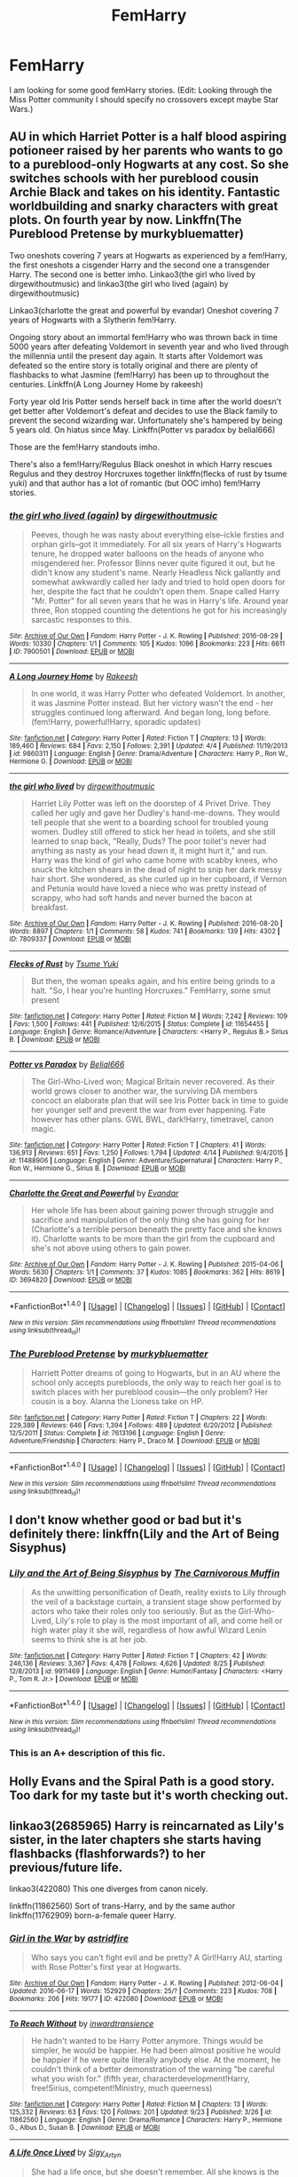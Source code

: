 #+TITLE: FemHarry

* FemHarry
:PROPERTIES:
:Author: Llian_Winter
:Score: 10
:DateUnix: 1475947876.0
:DateShort: 2016-Oct-08
:FlairText: Request
:END:
I am looking for some good femHarry stories. (Edit: Looking through the Miss Potter community I should specify no crossovers except maybe Star Wars.)


** AU in which Harriet Potter is a half blood aspiring potioneer raised by her parents who wants to go to a pureblood-only Hogwarts at any cost. So she switches schools with her pureblood cousin Archie Black and takes on his identity. Fantastic worldbuilding and snarky characters with great plots. On fourth year by now. Linkffn(The Pureblood Pretense by murkybluematter)

Two oneshots covering 7 years at Hogwarts as experienced by a fem!Harry, the first oneshots a cisgender Harry and the second one a transgender Harry. The second one is better imho. Linkao3(the girl who lived by dirgewithoutmusic) and linkao3(the girl who lived (again) by dirgewithoutmusic)

Linkao3(charlotte the great and powerful by evandar) Oneshot covering 7 years of Hogwarts with a Slytherin fem!Harry.

Ongoing story about an immortal fem!Harry who was thrown back in time 5000 years after defeating Voldemort in seventh year and who lived through the millennia until the present day again. It starts after Voldemort was defeated so the entire story is totally original and there are plenty of flashbacks to what Jasmine (fem!Harry) has been up to throughout the centuries. Linkffn(A Long Journey Home by rakeesh)

Forty year old Iris Potter sends herself back in time after the world doesn't get better after Voldemort's defeat and decides to use the Black family to prevent the second wizarding war. Unfortunately she's hampered by being 5 years old. On hiatus since May. Linkffn(Potter vs paradox by belial666)

Those are the fem!Harry standouts imho.

There's also a fem!Harry/Regulus Black oneshot in which Harry rescues Regulus and they destroy Horcruxes together linkffn(flecks of rust by tsume yuki) and that author has a lot of romantic (but OOC imho) fem!Harry stories.
:PROPERTIES:
:Score: 9
:DateUnix: 1475955925.0
:DateShort: 2016-Oct-08
:END:

*** [[http://archiveofourown.org/works/7900501][*/the girl who lived (again)/*]] by [[http://www.archiveofourown.org/users/dirgewithoutmusic/pseuds/dirgewithoutmusic][/dirgewithoutmusic/]]

#+begin_quote
  Peeves, though he was nasty about everything else--ickle firsties and orphan girls--got it immediately. For all six years of Harry's Hogwarts tenure, he dropped water balloons on the heads of anyone who misgendered her. Professor Binns never quite figured it out, but he didn't know any student's name. Nearly Headless Nick gallantly and somewhat awkwardly called her lady and tried to hold open doors for her, despite the fact that he couldn't open them. Snape called Harry "Mr. Potter" for all seven years that he was in Harry's life. Around year three, Ron stopped counting the detentions he got for his increasingly sarcastic responses to this.
#+end_quote

^{/Site/: [[http://www.archiveofourown.org/][Archive of Our Own]] *|* /Fandom/: Harry Potter - J. K. Rowling *|* /Published/: 2016-08-29 *|* /Words/: 10330 *|* /Chapters/: 1/1 *|* /Comments/: 105 *|* /Kudos/: 1096 *|* /Bookmarks/: 223 *|* /Hits/: 6611 *|* /ID/: 7900501 *|* /Download/: [[http://archiveofourown.org/downloads/di/dirgewithoutmusic/7900501/the%20girl%20who%20lived%20again.epub?updated_at=1472438423][EPUB]] or [[http://archiveofourown.org/downloads/di/dirgewithoutmusic/7900501/the%20girl%20who%20lived%20again.mobi?updated_at=1472438423][MOBI]]}

--------------

[[http://www.fanfiction.net/s/9860311/1/][*/A Long Journey Home/*]] by [[https://www.fanfiction.net/u/236698/Rakeesh][/Rakeesh/]]

#+begin_quote
  In one world, it was Harry Potter who defeated Voldemort. In another, it was Jasmine Potter instead. But her victory wasn't the end - her struggles continued long afterward. And began long, long before. (fem!Harry, powerful!Harry, sporadic updates)
#+end_quote

^{/Site/: [[http://www.fanfiction.net/][fanfiction.net]] *|* /Category/: Harry Potter *|* /Rated/: Fiction T *|* /Chapters/: 13 *|* /Words/: 189,460 *|* /Reviews/: 684 *|* /Favs/: 2,150 *|* /Follows/: 2,391 *|* /Updated/: 4/4 *|* /Published/: 11/19/2013 *|* /id/: 9860311 *|* /Language/: English *|* /Genre/: Drama/Adventure *|* /Characters/: Harry P., Ron W., Hermione G. *|* /Download/: [[http://www.ff2ebook.com/old/ffn-bot/index.php?id=9860311&source=ff&filetype=epub][EPUB]] or [[http://www.ff2ebook.com/old/ffn-bot/index.php?id=9860311&source=ff&filetype=mobi][MOBI]]}

--------------

[[http://archiveofourown.org/works/7809337][*/the girl who lived/*]] by [[http://www.archiveofourown.org/users/dirgewithoutmusic/pseuds/dirgewithoutmusic][/dirgewithoutmusic/]]

#+begin_quote
  Harriet Lily Potter was left on the doorstep of 4 Privet Drive. They called her ugly and gave her Dudley's hand-me-downs. They would tell people that she went to a boarding school for troubled young women. Dudley still offered to stick her head in toilets, and she still learned to snap back, "Really, Duds? The poor toilet's never had anything as nasty as your head down it, it might hurt it," and run. Harry was the kind of girl who came home with scabby knees, who snuck the kitchen shears in the dead of night to snip her dark messy hair short. She wondered, as she curled up in her cupboard, if Vernon and Petunia would have loved a niece who was pretty instead of scrappy, who had soft hands and never burned the bacon at breakfast.
#+end_quote

^{/Site/: [[http://www.archiveofourown.org/][Archive of Our Own]] *|* /Fandom/: Harry Potter - J. K. Rowling *|* /Published/: 2016-08-20 *|* /Words/: 8897 *|* /Chapters/: 1/1 *|* /Comments/: 58 *|* /Kudos/: 741 *|* /Bookmarks/: 139 *|* /Hits/: 4302 *|* /ID/: 7809337 *|* /Download/: [[http://archiveofourown.org/downloads/di/dirgewithoutmusic/7809337/the%20girl%20who%20lived.epub?updated_at=1471653612][EPUB]] or [[http://archiveofourown.org/downloads/di/dirgewithoutmusic/7809337/the%20girl%20who%20lived.mobi?updated_at=1471653612][MOBI]]}

--------------

[[http://www.fanfiction.net/s/11654455/1/][*/Flecks of Rust/*]] by [[https://www.fanfiction.net/u/2221413/Tsume-Yuki][/Tsume Yuki/]]

#+begin_quote
  But then, the woman speaks again, and his entire being grinds to a halt. "So, I hear you're hunting Horcruxes." FemHarry, some smut present
#+end_quote

^{/Site/: [[http://www.fanfiction.net/][fanfiction.net]] *|* /Category/: Harry Potter *|* /Rated/: Fiction M *|* /Words/: 7,242 *|* /Reviews/: 109 *|* /Favs/: 1,500 *|* /Follows/: 441 *|* /Published/: 12/6/2015 *|* /Status/: Complete *|* /id/: 11654455 *|* /Language/: English *|* /Genre/: Romance/Adventure *|* /Characters/: <Harry P., Regulus B.> Sirius B. *|* /Download/: [[http://www.ff2ebook.com/old/ffn-bot/index.php?id=11654455&source=ff&filetype=epub][EPUB]] or [[http://www.ff2ebook.com/old/ffn-bot/index.php?id=11654455&source=ff&filetype=mobi][MOBI]]}

--------------

[[http://www.fanfiction.net/s/11488906/1/][*/Potter vs Paradox/*]] by [[https://www.fanfiction.net/u/5244847/Belial666][/Belial666/]]

#+begin_quote
  The Girl-Who-Lived won; Magical Britain never recovered. As their world grows closer to another war, the surviving DA members concoct an elaborate plan that will see Iris Potter back in time to guide her younger self and prevent the war from ever happening. Fate however has other plans. GWL BWL, dark!Harry, timetravel, canon magic.
#+end_quote

^{/Site/: [[http://www.fanfiction.net/][fanfiction.net]] *|* /Category/: Harry Potter *|* /Rated/: Fiction T *|* /Chapters/: 41 *|* /Words/: 136,913 *|* /Reviews/: 651 *|* /Favs/: 1,250 *|* /Follows/: 1,794 *|* /Updated/: 4/14 *|* /Published/: 9/4/2015 *|* /id/: 11488906 *|* /Language/: English *|* /Genre/: Adventure/Supernatural *|* /Characters/: Harry P., Ron W., Hermione G., Sirius B. *|* /Download/: [[http://www.ff2ebook.com/old/ffn-bot/index.php?id=11488906&source=ff&filetype=epub][EPUB]] or [[http://www.ff2ebook.com/old/ffn-bot/index.php?id=11488906&source=ff&filetype=mobi][MOBI]]}

--------------

[[http://archiveofourown.org/works/3694820][*/Charlotte the Great and Powerful/*]] by [[http://www.archiveofourown.org/users/Evandar/pseuds/Evandar][/Evandar/]]

#+begin_quote
  Her whole life has been about gaining power through struggle and sacrifice and manipulation of the only thing she has going for her (Charlotte's a terrible person beneath the pretty face and she knows it). Charlotte wants to be more than the girl from the cupboard and she's not above using others to gain power.
#+end_quote

^{/Site/: [[http://www.archiveofourown.org/][Archive of Our Own]] *|* /Fandom/: Harry Potter - J. K. Rowling *|* /Published/: 2015-04-06 *|* /Words/: 5630 *|* /Chapters/: 1/1 *|* /Comments/: 37 *|* /Kudos/: 1085 *|* /Bookmarks/: 362 *|* /Hits/: 8619 *|* /ID/: 3694820 *|* /Download/: [[http://archiveofourown.org/downloads/Ev/Evandar/3694820/Charlotte%20the%20Great%20and%20Powerful.epub?updated_at=1432401382][EPUB]] or [[http://archiveofourown.org/downloads/Ev/Evandar/3694820/Charlotte%20the%20Great%20and%20Powerful.mobi?updated_at=1432401382][MOBI]]}

--------------

*FanfictionBot*^{1.4.0} *|* [[[https://github.com/tusing/reddit-ffn-bot/wiki/Usage][Usage]]] | [[[https://github.com/tusing/reddit-ffn-bot/wiki/Changelog][Changelog]]] | [[[https://github.com/tusing/reddit-ffn-bot/issues/][Issues]]] | [[[https://github.com/tusing/reddit-ffn-bot/][GitHub]]] | [[[https://www.reddit.com/message/compose?to=tusing][Contact]]]

^{/New in this version: Slim recommendations using/ ffnbot!slim! /Thread recommendations using/ linksub(thread_id)!}
:PROPERTIES:
:Author: FanfictionBot
:Score: 2
:DateUnix: 1475966455.0
:DateShort: 2016-Oct-09
:END:


*** [[http://www.fanfiction.net/s/7613196/1/][*/The Pureblood Pretense/*]] by [[https://www.fanfiction.net/u/3489773/murkybluematter][/murkybluematter/]]

#+begin_quote
  Harriett Potter dreams of going to Hogwarts, but in an AU where the school only accepts purebloods, the only way to reach her goal is to switch places with her pureblood cousin---the only problem? Her cousin is a boy. Alanna the Lioness take on HP.
#+end_quote

^{/Site/: [[http://www.fanfiction.net/][fanfiction.net]] *|* /Category/: Harry Potter *|* /Rated/: Fiction T *|* /Chapters/: 22 *|* /Words/: 229,389 *|* /Reviews/: 646 *|* /Favs/: 1,394 *|* /Follows/: 489 *|* /Updated/: 6/20/2012 *|* /Published/: 12/5/2011 *|* /Status/: Complete *|* /id/: 7613196 *|* /Language/: English *|* /Genre/: Adventure/Friendship *|* /Characters/: Harry P., Draco M. *|* /Download/: [[http://www.ff2ebook.com/old/ffn-bot/index.php?id=7613196&source=ff&filetype=epub][EPUB]] or [[http://www.ff2ebook.com/old/ffn-bot/index.php?id=7613196&source=ff&filetype=mobi][MOBI]]}

--------------

*FanfictionBot*^{1.4.0} *|* [[[https://github.com/tusing/reddit-ffn-bot/wiki/Usage][Usage]]] | [[[https://github.com/tusing/reddit-ffn-bot/wiki/Changelog][Changelog]]] | [[[https://github.com/tusing/reddit-ffn-bot/issues/][Issues]]] | [[[https://github.com/tusing/reddit-ffn-bot/][GitHub]]] | [[[https://www.reddit.com/message/compose?to=tusing][Contact]]]

^{/New in this version: Slim recommendations using/ ffnbot!slim! /Thread recommendations using/ linksub(thread_id)!}
:PROPERTIES:
:Author: FanfictionBot
:Score: 2
:DateUnix: 1475966459.0
:DateShort: 2016-Oct-09
:END:


** I don't know whether good or bad but it's definitely there: linkffn(Lily and the Art of Being Sisyphus)
:PROPERTIES:
:Author: RandomNameTakenToo
:Score: 9
:DateUnix: 1475953755.0
:DateShort: 2016-Oct-08
:END:

*** [[http://www.fanfiction.net/s/9911469/1/][*/Lily and the Art of Being Sisyphus/*]] by [[https://www.fanfiction.net/u/1318815/The-Carnivorous-Muffin][/The Carnivorous Muffin/]]

#+begin_quote
  As the unwitting personification of Death, reality exists to Lily through the veil of a backstage curtain, a transient stage show performed by actors who take their roles only too seriously. But as the Girl-Who-Lived, Lily's role to play is the most important of all, and come hell or high water play it she will, regardless of how awful Wizard Lenin seems to think she is at her job.
#+end_quote

^{/Site/: [[http://www.fanfiction.net/][fanfiction.net]] *|* /Category/: Harry Potter *|* /Rated/: Fiction T *|* /Chapters/: 42 *|* /Words/: 246,136 *|* /Reviews/: 3,367 *|* /Favs/: 4,478 *|* /Follows/: 4,626 *|* /Updated/: 8/25 *|* /Published/: 12/8/2013 *|* /id/: 9911469 *|* /Language/: English *|* /Genre/: Humor/Fantasy *|* /Characters/: <Harry P., Tom R. Jr.> *|* /Download/: [[http://www.ff2ebook.com/old/ffn-bot/index.php?id=9911469&source=ff&filetype=epub][EPUB]] or [[http://www.ff2ebook.com/old/ffn-bot/index.php?id=9911469&source=ff&filetype=mobi][MOBI]]}

--------------

*FanfictionBot*^{1.4.0} *|* [[[https://github.com/tusing/reddit-ffn-bot/wiki/Usage][Usage]]] | [[[https://github.com/tusing/reddit-ffn-bot/wiki/Changelog][Changelog]]] | [[[https://github.com/tusing/reddit-ffn-bot/issues/][Issues]]] | [[[https://github.com/tusing/reddit-ffn-bot/][GitHub]]] | [[[https://www.reddit.com/message/compose?to=tusing][Contact]]]

^{/New in this version: Slim recommendations using/ ffnbot!slim! /Thread recommendations using/ linksub(thread_id)!}
:PROPERTIES:
:Author: FanfictionBot
:Score: 2
:DateUnix: 1475966767.0
:DateShort: 2016-Oct-09
:END:


*** This is an A+ description of this fic.
:PROPERTIES:
:Author: whatalameusername
:Score: 5
:DateUnix: 1475968123.0
:DateShort: 2016-Oct-09
:END:


** Holly Evans and the Spiral Path is a good story. Too dark for my taste but it's worth checking out.
:PROPERTIES:
:Author: sfjoellen
:Score: 3
:DateUnix: 1475960990.0
:DateShort: 2016-Oct-09
:END:


** linkao3(2685965) Harry is reincarnated as Lily's sister, in the later chapters she starts having flashbacks (flashforwards?) to her previous/future life.

linkao3(422080) This one diverges from canon nicely.

linkffn(11862560) Sort of trans-Harry, and by the same author linkffn(11762909) born-a-female queer Harry.
:PROPERTIES:
:Author: asinglemantear
:Score: 2
:DateUnix: 1475964433.0
:DateShort: 2016-Oct-09
:END:

*** [[http://archiveofourown.org/works/422080][*/Girl in the War/*]] by [[http://www.archiveofourown.org/users/astridfire/pseuds/astridfire][/astridfire/]]

#+begin_quote
  Who says you can't fight evil and be pretty? A Girl!Harry AU, starting with Rose Potter's first year at Hogwarts.
#+end_quote

^{/Site/: [[http://www.archiveofourown.org/][Archive of Our Own]] *|* /Fandom/: Harry Potter - J. K. Rowling *|* /Published/: 2012-06-04 *|* /Updated/: 2016-06-17 *|* /Words/: 152929 *|* /Chapters/: 25/? *|* /Comments/: 223 *|* /Kudos/: 708 *|* /Bookmarks/: 206 *|* /Hits/: 19177 *|* /ID/: 422080 *|* /Download/: [[http://archiveofourown.org/downloads/as/astridfire/422080/Girl%20in%20the%20War.epub?updated_at=1466137044][EPUB]] or [[http://archiveofourown.org/downloads/as/astridfire/422080/Girl%20in%20the%20War.mobi?updated_at=1466137044][MOBI]]}

--------------

[[http://www.fanfiction.net/s/11862560/1/][*/To Reach Without/*]] by [[https://www.fanfiction.net/u/4677330/inwardtransience][/inwardtransience/]]

#+begin_quote
  He hadn't wanted to be Harry Potter anymore. Things would be simpler, he would be happier. He had been almost positive he would be happier if he were quite literally anybody else. At the moment, he couldn't think of a better demonstration of the warning "be careful what you wish for." (fifth year, characterdevelopment!Harry, free!Sirius, competent!Ministry, much queerness)
#+end_quote

^{/Site/: [[http://www.fanfiction.net/][fanfiction.net]] *|* /Category/: Harry Potter *|* /Rated/: Fiction M *|* /Chapters/: 13 *|* /Words/: 125,332 *|* /Reviews/: 63 *|* /Favs/: 120 *|* /Follows/: 201 *|* /Updated/: 9/23 *|* /Published/: 3/26 *|* /id/: 11862560 *|* /Language/: English *|* /Genre/: Drama/Romance *|* /Characters/: Harry P., Hermione G., Albus D., Susan B. *|* /Download/: [[http://www.ff2ebook.com/old/ffn-bot/index.php?id=11862560&source=ff&filetype=epub][EPUB]] or [[http://www.ff2ebook.com/old/ffn-bot/index.php?id=11862560&source=ff&filetype=mobi][MOBI]]}

--------------

[[http://archiveofourown.org/works/2685965][*/A Life Once Lived/*]] by [[http://www.archiveofourown.org/users/Sigy_Artyn/pseuds/Sigy_Artyn][/Sigy_Artyn/]]

#+begin_quote
  She had a life once, but she doesn't remember. All she knows is the ashes and blood she tastes as she wakes up yet again... She's got one more try to get it right. - Haesel hadn't quite thought of this when she'd accepted Death's 'chance to live with those she'd lost'. AU, time travel, fem!Harry, T for now? (extra info inside )
#+end_quote

^{/Site/: [[http://www.archiveofourown.org/][Archive of Our Own]] *|* /Fandom/: Harry Potter - J. K. Rowling *|* /Published/: 2014-11-28 *|* /Updated/: 2016-08-05 *|* /Words/: 114121 *|* /Chapters/: 27/? *|* /Comments/: 146 *|* /Kudos/: 399 *|* /Bookmarks/: 154 *|* /Hits/: 10458 *|* /ID/: 2685965 *|* /Download/: [[http://archiveofourown.org/downloads/Si/Sigy_Artyn/2685965/A%20Life%20Once%20Lived.epub?updated_at=1470400717][EPUB]] or [[http://archiveofourown.org/downloads/Si/Sigy_Artyn/2685965/A%20Life%20Once%20Lived.mobi?updated_at=1470400717][MOBI]]}

--------------

[[http://www.fanfiction.net/s/11762909/1/][*/The Long Game/*]] by [[https://www.fanfiction.net/u/4677330/inwardtransience][/inwardtransience/]]

#+begin_quote
  Britain has been at peace for nearly a century --- protected from the devastation of Grindelwald's war, free of conflict of their own. Charissa Potter, raised surrounded by family and friends more numerous than she can count, never really expected this to change. But hidden forces, it seems, have been playing a long game. (fem!gay!grey!Harry, so very very much AU)
#+end_quote

^{/Site/: [[http://www.fanfiction.net/][fanfiction.net]] *|* /Category/: Harry Potter *|* /Rated/: Fiction M *|* /Chapters/: 21 *|* /Words/: 168,992 *|* /Reviews/: 60 *|* /Favs/: 125 *|* /Follows/: 194 *|* /Updated/: 9/30 *|* /Published/: 1/30 *|* /id/: 11762909 *|* /Language/: English *|* /Genre/: Drama/Romance *|* /Characters/: Harry P., Hermione G., N. Tonks, Neville L. *|* /Download/: [[http://www.ff2ebook.com/old/ffn-bot/index.php?id=11762909&source=ff&filetype=epub][EPUB]] or [[http://www.ff2ebook.com/old/ffn-bot/index.php?id=11762909&source=ff&filetype=mobi][MOBI]]}

--------------

*FanfictionBot*^{1.4.0} *|* [[[https://github.com/tusing/reddit-ffn-bot/wiki/Usage][Usage]]] | [[[https://github.com/tusing/reddit-ffn-bot/wiki/Changelog][Changelog]]] | [[[https://github.com/tusing/reddit-ffn-bot/issues/][Issues]]] | [[[https://github.com/tusing/reddit-ffn-bot/][GitHub]]] | [[[https://www.reddit.com/message/compose?to=tusing][Contact]]]

^{/New in this version: Slim recommendations using/ ffnbot!slim! /Thread recommendations using/ linksub(thread_id)!}
:PROPERTIES:
:Author: FanfictionBot
:Score: 1
:DateUnix: 1475965458.0
:DateShort: 2016-Oct-09
:END:


*** nice recs, thanks!
:PROPERTIES:
:Author: sfjoellen
:Score: 1
:DateUnix: 1475966294.0
:DateShort: 2016-Oct-09
:END:
